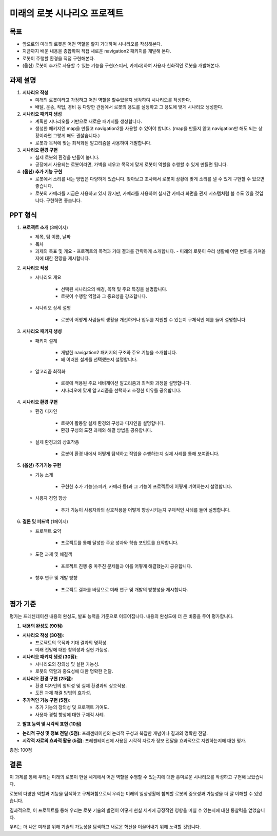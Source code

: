 미래의 로봇 시나리오 프로젝트
=============================

목표
-------

- 앞으로의 미래의 로봇은 어떤 역할을 할지 기대하며 시나리오를 작성해본다.
- 지금까지 배운 내용을 종합하여 직접 새로운 navigation2 패키지를 개발해 본다.
- 로봇이 주행할 환경을 직접 구현해본다.
- (옵션) 로봇이 추가로 사용할 수 있는 기능을 구현(스피커, 카메라)하여 사용자 친화적인 로봇을 개발해본다.

과제 설명
------------

1. **시나리오 작성**

   - 미래의 로봇이라고 가정하고 어떤 역할을 할수있을지 생각하여 시나리오를 작성한다.
   - 배달, 운송, 작업, 경비 등 다양한 관점에서 로봇의 용도를 설정하고 그 용도에 맞게 시나리오 생성한다.

2. **시나리오 패키지 생성**

   - 계획한 시나리오를 기반으로 새로운 패키지를 생성합니다.
   - 생성한 패키지엔 map을 만들고 navigation2를 사용할 수 있어야 합니다. (map을 만들지 않고 navigation만 해도 되는 상황이라면 그렇게 해도 괜찮습니다.)
   - 로봇과 목적에 맞는 최적화된 알고리즘을 사용하여 개발합니다.

3. **시나리오 환경 구현**

   - 실제 로봇의 환경을 만들어 봅니다.
   - 공장에서 사용되는 로봇이라면, 가벽을 세우고 목적에 맞게 로봇이 역할을 수행할 수 있게 만들면 됩니다.

4. **(옵션) 추가 기능 구현**

   - 로봇에서 소리를 내는 방법은 다양하게 있습니다. 찾아보고 조사해서 로봇이 상황에 맞게 소리를 낼 수 있게 구현할 수 있으면 좋습니다.
   - 로봇의 카메라를 지금은 사용하고 있지 않지만, 카메라를 사용하여 실시간 카메라 화면을 관제 시스템처럼 볼 수도 있을 것입니다. 구현하면 좋습니다.

PPT 형식
-------------

1. **프로젝트 소개** (3페이지)
   
   - 제목, 팀 이름, 날짜
   - 목차
   - 과제의 목표 및 개요
     - 프로젝트의 목적과 기대 결과를 간략하게 소개합니다.
     - 미래의 로봇이 우리 생활에 어떤 변화를 가져올지에 대한 전망을 제시합니다.

2. **시나리오 작성**

   - 시나리오 개요

      - 선택된 시나리오의 배경, 목적 및 주요 특징을 설명합니다.
      - 로봇이 수행할 역할과 그 중요성을 강조합니다.

   - 시나리오 상세 설명
   
      - 로봇이 어떻게 사람들의 생활을 개선하거나 업무를 지원할 수 있는지 구체적인 예를 들어 설명합니다.


3. **시나리오 패키지 생성**

   - 패키지 설계

      -  개발한 navigation2 패키지의 구조와 주요 기능을 소개합니다.
      - 왜 이러한 설계를 선택했는지 설명합니다.

   - 알고리즘 최적화

      - 로봇에 적용된 주요 네비게이션 알고리즘과 최적화 과정을 설명합니다.
      - 시나리오에 맞게 알고리즘을 선택하고 조정한 이유를 공유합니다.

4. **시나리오 환경 구현**

   - 환경 디자인

      - 로봇이 활동할 실제 환경의 구성과 디자인을 설명합니다.
      - 환경 구성의 도전 과제와 해결 방법을 공유합니다.

   - 실제 환경과의 상호작용

      - 로봇이 환경 내에서 어떻게 탐색하고 작업을 수행하는지 실제 사례를 통해 보여줍니다.

5. **(옵션) 추가기능 구현**

   - 기능 소개

      - 구현한 추가 기능(스피커, 카메라 등)과 그 기능이 프로젝트에 어떻게 기여하는지 설명합니다.

   - 사용자 경험 향상

      - 추가 기능이 사용자와의 상호작용을 어떻게 향상시키는지 구체적인 사례를 들어 설명합니다.

6. **결론 및 피드백** (1페이지)
  
   - 프로젝트 요약

      - 프로젝트를 통해 달성한 주요 성과와 학습 포인트를 요약합니다.
   
   - 도전 과제 및 해결책

      - 프로젝트 진행 중 마주친 문제들과 이를 어떻게 해결했는지 공유합니다.
     
   - 향후 연구 및 개발 방향

      - 프로젝트 결과를 바탕으로 미래 연구 및 개발의 방향성을 제시합니다.

평가 기준
---------

평가는 프레젠테이션 내용의 완성도, 발표 능력을 기준으로 이루어집니다. 내용의 완성도에 더 큰 비중을 두어 평가합니다.

1. **내용의 완성도 (90점)**

- **시나리오 작성 (30점)**:

  - 프로젝트의 목적과 기대 결과의 명확성.
  - 미래 전망에 대한 창의성과 실현 가능성.

- **시나리오 패키지 생성 (30점)**: 

  - 시나리오의 창의성 및 실현 가능성.
  - 로봇의 역할과 중요성에 대한 명확한 전달.

- **시나리오 환경 구현 (25점)**: 

  - 환경 디자인의 창의성 및 실제 환경과의 상호작용.
  - 도전 과제 해결 방법의 효과성.
  
- **추가적인 기능 구현 (5점)**: 

  - 추가 기능의 창의성 및 프로젝트 기여도.
  - 사용자 경험 향상에 대한 구체적 사례.

2. **발표 능력 및 시각적 표현 (10점)**

- **논리적 구성 및 정보 전달 (5점)**: 프레젠테이션의 논리적 구성과 복잡한 개념이나 결과의 명확한 전달.
- **시각적 자료의 효과적 활용 (5점)**: 프레젠테이션에 사용된 시각적 자료가 정보 전달을 효과적으로 지원하는지에 대한 평가.

총점: 100점


결론
---------

이 과제를 통해 우리는 미래의 로봇이 현실 세계에서 어떤 역할을 수행할 수 있는지에 대한 흥미로운 시나리오를 작성하고 구현해 보았습니다. 

로봇의 다양한 역할과 기능을 탐색하고 구체화함으로써 우리는 미래의 일상생활에 함께할 로봇의 중요성과 가능성을 더 잘 이해할 수 있었습니다.

결과적으로, 이 프로젝트를 통해 우리는 로봇 기술의 발전이 어떻게 현실 세계에 긍정적인 영향을 미칠 수 있는지에 대한 통찰력을 얻었습니다.

우리는 더 나은 미래를 위해 기술의 가능성을 탐색하고 새로운 혁신을 이끌어내기 위해 노력할 것입니다.
